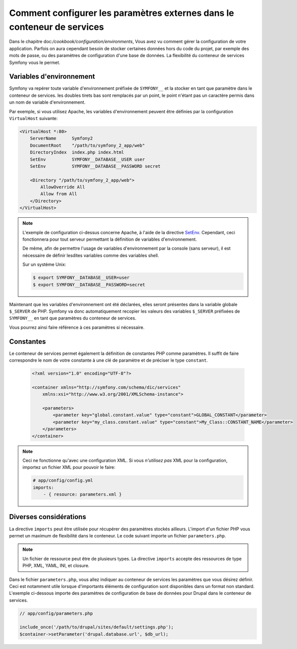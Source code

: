 .. index::
   single: Environments; External parameters

Comment configurer les paramètres externes dans le conteneur de services
========================================================================

Dans le chapitre doc:`/cookbook/configuration/environments`, Vous avez vu
comment gérer la configuration de votre application. Parfois on aura cependant besoin
de stocker certaines données hors du code du projet, par exemple des mots de passe, ou des
paramètres de configuration d'une base de données.
La flexibilité du conteneur de services Symfony vous le permet.

Variables d'environnement
-------------------------

Symfony va repérer toute variable d'environnement préfixée de ``SYMFONY__`` et
la stocker en tant que paramètre dans le conteneur de services. les doubles tirets bas sont remplacés
par un point, le point n'étant pas un caractère permis dans un nom de variable d'environnement.

Par exemple, si vous utilisez Apache, les variables d'environnement peuvent être définies
par la configuration ``VirtualHost`` suivante:

.. code-block:: apache

    <VirtualHost *:80>
        ServerName      Symfony2
        DocumentRoot    "/path/to/symfony_2_app/web"
        DirectoryIndex  index.php index.html
        SetEnv          SYMFONY__DATABASE__USER user
        SetEnv          SYMFONY__DATABASE__PASSWORD secret

        <Directory "/path/to/symfony_2_app/web">
            AllowOverride All
            Allow from All
        </Directory>
    </VirtualHost>

.. note::

    L'exemple de configuration ci-dessus concerne Apache, à l'aide de la directive
    `SetEnv`_. Cependant, ceci fonctionnera pour tout serveur permettant la définition
    de variables d'environnement.

    De même, afin de permettre l'usage de variables d'environnement par la console (sans serveur),
    il est nécessaire de définir lesdites variables comme des variables shell.

    Sur un système Unix:

    .. code-block:: bash

        $ export SYMFONY__DATABASE__USER=user
        $ export SYMFONY__DATABASE__PASSWORD=secret

Maintenant que les variables d'environnement ont été déclarées, elles seront présentes
dans la variable globale ``$_SERVER`` de PHP. Symfony va donc automatiquement recopier
les valeurs des variables ``$_SERVER`` préfixées de ``SYMFONY__`` en tant que paramètres
du conteneur de services.

Vous pourrez ainsi faire référence à ces paramètres si nécessaire.

.. configuration-block::

    .. code-block:: yaml

        doctrine:
            dbal:
                driver    pdo_mysql
                dbname:   symfony2_project
                user:     %database.user%
                password: %database.password%

    .. code-block:: xml

        <!-- xmlns:doctrine="http://symfony.com/schema/dic/doctrine" -->
        <!-- xsi:schemaLocation="http://symfony.com/schema/dic/doctrine http://symfony.com/schema/dic/doctrine/doctrine-1.0.xsd"> -->

        <doctrine:config>
            <doctrine:dbal
                driver="pdo_mysql"
                dbname="symfony2_project"
                user="%database.user%"
                password="%database.password%"
            />
        </doctrine:config>

    .. code-block:: php

        $container->loadFromExtension('doctrine', array('dbal' => array(
            'driver'   => 'pdo_mysql',
            'dbname'   => 'symfony2_project',
            'user'     => '%database.user%',
            'password' => '%database.password%',
        ));

Constantes
----------

Le conteneur de services permet également la définition de constantes PHP comme paramètres.
Il suffit de faire correspondre le nom de votre constante à une clé de paramètre
et de préciser le type ``constant``.

    .. code-block:: xml

        <?xml version="1.0" encoding="UTF-8"?>

        <container xmlns="http://symfony.com/schema/dic/services"
            xmlns:xsi="http://www.w3.org/2001/XMLSchema-instance">

            <parameters>
                <parameter key="global.constant.value" type="constant">GLOBAL_CONSTANT</parameter>
                <parameter key="my_class.constant.value" type="constant">My_Class::CONSTANT_NAME</parameter>
            </parameters>
        </container>

.. note::

    Ceci ne fonctionne qu'avec une configuration XML. Si vous *n'utilisez pas* XML
    pour la configuration, importez un fichier XML pour pouvoir le faire:

    .. code-block:: yaml

        # app/config/config.yml
        imports:
            - { resource: parameters.xml }

Diverses considérations
-----------------------

La directive ``imports`` peut être utilisée pour récupérer des paramètres stockés ailleurs.
L'import d'un fichier PHP vous permet un maximum de flexibilité dans le conteneur.
Le code suivant importe un fichier ``parameters.php``.

.. configuration-block::

    .. code-block:: yaml

        # app/config/config.yml
        imports:
            - { resource: parameters.php }

    .. code-block:: xml

        <!-- app/config/config.xml -->
        <imports>
            <import resource="parameters.php" />
        </imports>

    .. code-block:: php

        // app/config/config.php
        $loader->import('parameters.php');

.. note::

    Un fichier de ressource peut être de plusieurs types. La directive ``imports`` accepte
    des ressources de type PHP, XML, YAML, INI, et closure.

Dans le fichier ``parameters.php``, vous allez indiquer au conteneur de services les paramètres
que vous désirez définir. Ceci est notamment utile lorsque d'importants éléments de configuration
sont disponibles dans un format non standard. L'exemple ci-dessous importe des paramètres de configuration
de base de données pour Drupal dans le conteneur de services.

.. code-block:: php

    // app/config/parameters.php

    include_once('/path/to/drupal/sites/default/settings.php');
    $container->setParameter('drupal.database.url', $db_url);

.. _`SetEnv`: http://httpd.apache.org/docs/current/env.html
